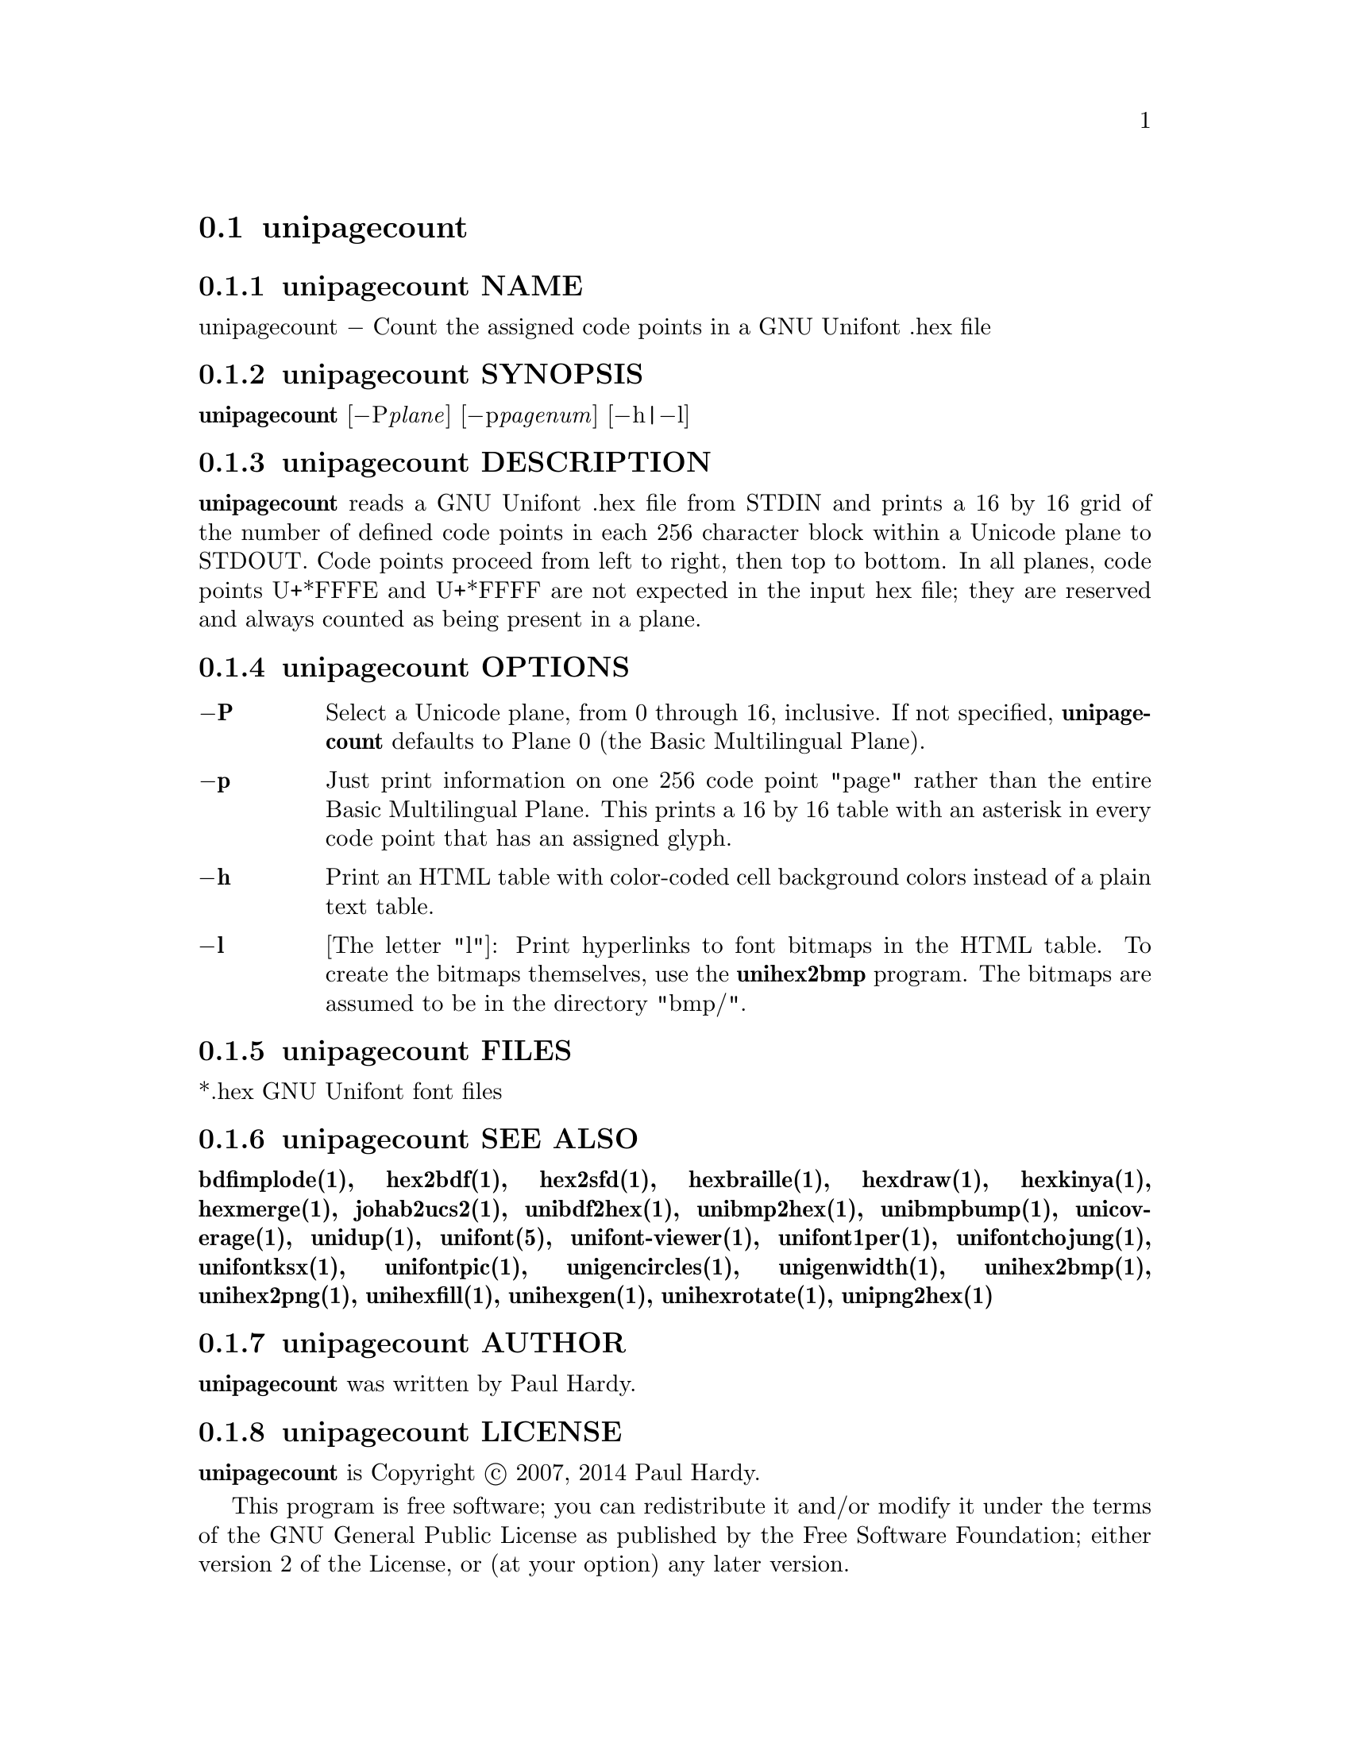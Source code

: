 @comment TROFF INPUT: .TH UNIPAGECOUNT 1 "2007 Dec 31"

@node unipagecount
@section unipagecount
@c DEBUG: print_menu("@section")

@menu
* unipagecount NAME::
* unipagecount SYNOPSIS::
* unipagecount DESCRIPTION::
* unipagecount OPTIONS::
* unipagecount FILES::
* unipagecount SEE ALSO::
* unipagecount AUTHOR::
* unipagecount LICENSE::
* unipagecount BUGS::

@end menu


@comment TROFF INPUT: .SH NAME

@node unipagecount NAME
@subsection unipagecount NAME
@c DEBUG: print_menu("unipagecount NAME")

unipagecount @minus{} Count the assigned code points in a GNU Unifont .hex file
@comment TROFF INPUT: .SH SYNOPSIS

@node unipagecount SYNOPSIS
@subsection unipagecount SYNOPSIS
@c DEBUG: print_menu("unipagecount SYNOPSIS")

@b{unipagecount }[@minus{}P@i{plane}] [@minus{}p@i{pagenum}] [@minus{}h|@minus{}l]
@comment TROFF INPUT: .SH DESCRIPTION

@node unipagecount DESCRIPTION
@subsection unipagecount DESCRIPTION
@c DEBUG: print_menu("unipagecount DESCRIPTION")

@comment TROFF INPUT: .B unipagecount
@b{unipagecount}
reads a GNU Unifont .hex file from STDIN and prints a 16 by 16 grid of the
number of defined code points in each 256 character block within a Unicode
plane to STDOUT.  Code points proceed from left to right, then top to bottom.
In all planes, code points U+*FFFE and U+*FFFF are not expected in the input
hex file; they are reserved and always counted as being present in a plane.
@comment TROFF INPUT: .SH OPTIONS

@node unipagecount OPTIONS
@subsection unipagecount OPTIONS
@c DEBUG: print_menu("unipagecount OPTIONS")

@comment TROFF INPUT: .TP 6
@comment TROFF INPUT: .BR \-P

@c ---------------------------------------------------------------------
@table @code
@item @b{@minus{}P}
Select a Unicode plane, from 0 through 16, inclusive.  If not specified,
@comment TROFF INPUT: .B unipagecount
@b{unipagecount}
defaults to Plane 0 (the Basic Multilingual Plane).
@comment TROFF INPUT: .TP
@comment TROFF INPUT: .BR \-p

@item @b{@minus{}p}
Just print information on one 256 code point "page" rather than
the entire Basic Multilingual Plane.  This prints a 16 by 16 table with
an asterisk in every code point that has an assigned glyph.
@comment TROFF INPUT: .TP
@comment TROFF INPUT: .BR \-h

@item @b{@minus{}h}
Print an HTML table with color-coded cell background colors
instead of a plain text table.
@comment TROFF INPUT: .TP
@comment TROFF INPUT: .BR \-l

@item @b{@minus{}l}
[The letter "l"]: Print hyperlinks to font bitmaps in the HTML table.
To create the bitmaps themselves, use the
@comment TROFF INPUT: .B unihex2bmp
@b{unihex2bmp}
program.  The bitmaps are assumed to be in the directory "bmp/".
@comment TROFF INPUT: .SH FILES

@end table

@c ---------------------------------------------------------------------

@node unipagecount FILES
@subsection unipagecount FILES
@c DEBUG: print_menu("unipagecount FILES")

*.hex GNU Unifont font files
@comment TROFF INPUT: .SH SEE ALSO

@node unipagecount SEE ALSO
@subsection unipagecount SEE ALSO
@c DEBUG: print_menu("unipagecount SEE ALSO")

@comment TROFF INPUT: .BR bdfimplode(1),
@b{bdfimplode(1),}
@comment TROFF INPUT: .BR hex2bdf(1),
@b{hex2bdf(1),}
@comment TROFF INPUT: .BR hex2sfd(1),
@b{hex2sfd(1),}
@comment TROFF INPUT: .BR hexbraille(1),
@b{hexbraille(1),}
@comment TROFF INPUT: .BR hexdraw(1),
@b{hexdraw(1),}
@comment TROFF INPUT: .BR hexkinya(1),
@b{hexkinya(1),}
@comment TROFF INPUT: .BR hexmerge(1),
@b{hexmerge(1),}
@comment TROFF INPUT: .BR johab2ucs2(1),
@b{johab2ucs2(1),}
@comment TROFF INPUT: .BR unibdf2hex(1),
@b{unibdf2hex(1),}
@comment TROFF INPUT: .BR unibmp2hex(1),
@b{unibmp2hex(1),}
@comment TROFF INPUT: .BR unibmpbump(1),
@b{unibmpbump(1),}
@comment TROFF INPUT: .BR unicoverage(1),
@b{unicoverage(1),}
@comment TROFF INPUT: .BR unidup(1),
@b{unidup(1),}
@comment TROFF INPUT: .BR unifont(5),
@b{unifont(5),}
@comment TROFF INPUT: .BR unifont-viewer(1),
@b{unifont-viewer(1),}
@comment TROFF INPUT: .BR unifont1per(1),
@b{unifont1per(1),}
@comment TROFF INPUT: .BR unifontchojung(1),
@b{unifontchojung(1),}
@comment TROFF INPUT: .BR unifontksx(1),
@b{unifontksx(1),}
@comment TROFF INPUT: .BR unifontpic(1),
@b{unifontpic(1),}
@comment TROFF INPUT: .BR unigencircles(1),
@b{unigencircles(1),}
@comment TROFF INPUT: .BR unigenwidth(1),
@b{unigenwidth(1),}
@comment TROFF INPUT: .BR unihex2bmp(1),
@b{unihex2bmp(1),}
@comment TROFF INPUT: .BR unihex2png(1),
@b{unihex2png(1),}
@comment TROFF INPUT: .BR unihexfill(1),
@b{unihexfill(1),}
@comment TROFF INPUT: .BR unihexgen(1),
@b{unihexgen(1),}
@comment TROFF INPUT: .BR unihexrotate(1),
@b{unihexrotate(1),}
@comment TROFF INPUT: .BR unipng2hex(1)
@b{unipng2hex(1)}
@comment TROFF INPUT: .SH AUTHOR

@node unipagecount AUTHOR
@subsection unipagecount AUTHOR
@c DEBUG: print_menu("unipagecount AUTHOR")

@comment TROFF INPUT: .B unipagecount
@b{unipagecount}
was written by Paul Hardy.
@comment TROFF INPUT: .SH LICENSE

@node unipagecount LICENSE
@subsection unipagecount LICENSE
@c DEBUG: print_menu("unipagecount LICENSE")

@comment TROFF INPUT: .B unipagecount
@b{unipagecount}
is Copyright @copyright{} 2007, 2014 Paul Hardy.
@comment TROFF INPUT: .PP

This program is free software; you can redistribute it and/or modify
it under the terms of the GNU General Public License as published by
the Free Software Foundation; either version 2 of the License, or
(at your option) any later version.
@comment TROFF INPUT: .SH BUGS

@node unipagecount BUGS
@subsection unipagecount BUGS
@c DEBUG: print_menu("unipagecount BUGS")

No known real bugs exist, except that this software does not perform
extensive error checking on its input files.  If they're not in the
format of the original GNU Unifont .hex file, all bets are off.
